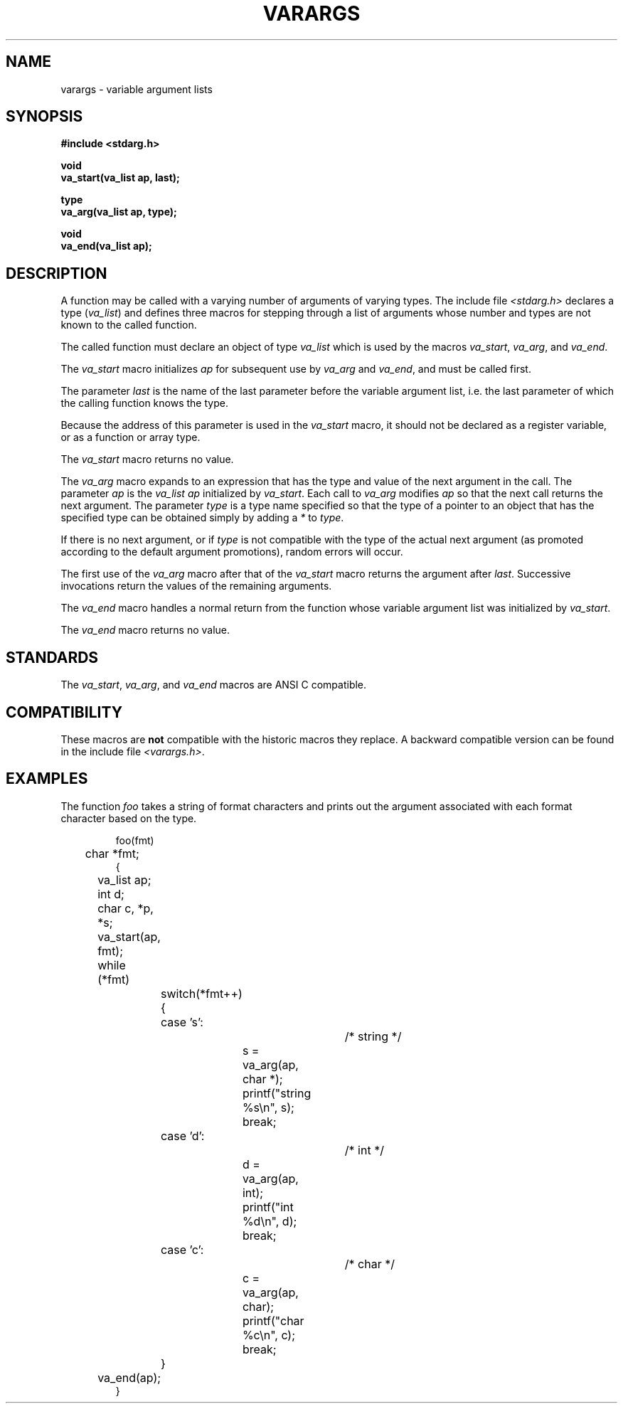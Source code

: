 .\" Copyright (c) 1990 The Regents of the University of California.
.\" All rights reserved.
.\"
.\" %sccs.include.redist.man%
.\"
.\"	@(#)stdarg.3	6.4 (Berkeley) %G%
.\"
.TH VARARGS 3  ""
.AT 3
.SH NAME
varargs \- variable argument lists
.SH SYNOPSIS
.nf
.ft B
#include <stdarg.h>

void
va_start(va_list ap, last);

type
va_arg(va_list ap, type);

void
va_end(va_list ap);
.ft R
.fi
.SH DESCRIPTION
A function may be called with a varying number of arguments of varying
types.
The include file
.I <stdarg.h>
declares a type (\fIva_list\fP) and defines three macros for stepping
through a list of arguments whose number and types are not known to
the called function.
.PP
The called function must declare an object of type
.I va_list
which is used by the macros
.IR va_start ,
.IR va_arg ,
and
.IR va_end .
.PP
The
.I va_start
macro initializes
.I ap
for subsequent use by
.I va_arg
and
.IR va_end ,
and must be called first.
.PP
The parameter
.I last
is the name of the last parameter before the variable argument list,
i.e. the last parameter of which the calling function knows the type.
.PP
Because the address of this parameter is used in the
.I va_start
macro, it should not be declared as a register variable, or as a
function or array type.
.PP
The
.I va_start
macro returns no value.
.PP
The
.I va_arg
macro expands to an expression that has the type and value of the next
argument in the call.
The parameter
.I ap
is the 
.I va_list ap
initialized by
.IR va_start .
Each call to 
.I va_arg 
modifies
.I ap
so that the next call returns the next argument.
The parameter
.I type
is a type name specified so that the type of a pointer to an
object that has the specified type can be obtained simply by 
adding a 
.I *
to
.IR type .
.PP
If there is no next argument, or if
.I type
is not compatible with the type of the actual next argument
(as promoted according to the default argument promotions),
random errors will occur.
.PP
The first use of the
.I va_arg
macro after that of the 
.I va_start 
macro returns the argument after 
.IR last .
Successive invocations return the values of the remaining
arguments.
.PP
The
.I va_end
macro handles a normal return from the function whose variable argument
list was initialized by 
.IR va_start .
.PP
The
.I va_end
macro returns no value.
.SH STANDARDS
The
.IR va_start ,
.IR va_arg ,
and
.I va_end
macros are ANSI C compatible.
.SH COMPATIBILITY
These macros are
.B not
compatible with the historic macros they replace.
A backward compatible version can be found in the include
file 
.IR <varargs.h> .
.SH EXAMPLES
The function
.I foo
takes a string of format characters and prints out the argument
associated with each format character based on the type.
.sp
.nf
.RS
foo(fmt)
	char *fmt;
{
	va_list ap;
	int d;
	char c, *p, *s;

	va_start(ap, fmt);
	while (*fmt)
		switch(*fmt++) {
		case 's':			/* string */
			s = va_arg(ap, char *);
			printf("string %s\en", s);
			break;
		case 'd':			/* int */
			d = va_arg(ap, int);
			printf("int %d\en", d);
			break;
		case 'c':			/* char */
			c = va_arg(ap, char);
			printf("char %c\en", c);
			break;
		}
	va_end(ap);
}
.fi
